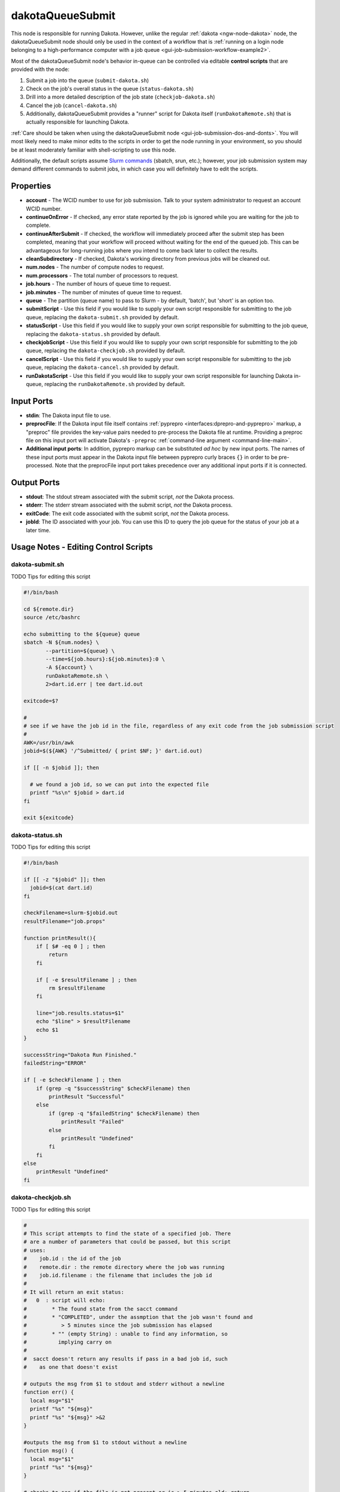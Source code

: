 .. _ngw-node-dakotaQueueSubmit:

.. _gui-job-submission-workflow-dakotaQueueSubmit:

=================
dakotaQueueSubmit
=================

This node is responsible for running Dakota. However, unlike the regular :ref:`dakota <ngw-node-dakota>` node, the dakotaQueueSubmit node should only be
used in the context of a workflow that is :ref:`running on a login node belonging to a high-performance computer with a job queue <gui-job-submission-workflow-example2>`.

Most of the dakotaQueueSubmit node's behavior in-queue can be controlled via editable **control scripts** that are provided with the node:

1. Submit a job into the queue (``submit-dakota.sh``)
2. Check on the job's overall status in the queue (``status-dakota.sh``)
3. Drill into a more detailed description of the job state (``checkjob-dakota.sh``)
4. Cancel the job (``cancel-dakota.sh``)
5. Additionally, dakotaQueueSubmit provides a "runner" script for Dakota itself (``runDakotaRemote.sh``) that is actually responsible for launching Dakota.

:ref:`Care should be taken when using the dakotaQueueSubmit node <gui-job-submission-dos-and-donts>`. You will most likely need to make minor edits to the scripts in
order to get the node running in your environment, so you should be at least moderately familiar with shell-scripting to use this node.

Additionally, the default scripts assume `Slurm commands <https://slurm.schedmd.com/overview.html>`__ (sbatch, srun, etc.); however, your job submission system may demand different commands to submit jobs,
in which case you will definitely have to edit the scripts.

----------
Properties
----------

- **account** - The WCID number to use for job submission. Talk to your system administrator to request an account WCID number.
- **continueOnError** - If checked, any error state reported by the job is ignored while you are waiting for the job to complete.
- **continueAfterSubmit** - If checked, the workflow will immediately proceed after the submit step has been completed, meaning that your workflow
  will proceed without waiting for the end of the queued job. This can be advantageous for long-running jobs where you intend to come back later to
  collect the results.
- **cleanSubdirectory** - If checked, Dakota's working directory from previous jobs will be cleaned out.
- **num.nodes** - The number of compute nodes to request.
- **num.processors** - The total number of processors to request.
- **job.hours** - The number of hours of queue time to request.
- **job.minutes** - The number of minutes of queue time to request.
- **queue** - The partition (queue name) to pass to Slurm - by default, 'batch', but 'short' is an option too.
- **submitScript** - Use this field if you would like to supply your own script responsible for submitting to the job queue, replacing the ``dakota-submit.sh``
  provided by default.
- **statusScript** - Use this field if you would like to supply your own script responsible for submitting to the job queue, replacing the ``dakota-status.sh``
  provided by default.
- **checkjobScript** - Use this field if you would like to supply your own script responsible for submitting to the job queue, replacing the ``dakota-checkjob.sh``
  provided by default.
- **cancelScript** - Use this field if you would like to supply your own script responsible for submitting to the job queue, replacing the ``dakota-cancel.sh``
  provided by default.
- **runDakotaScript** - Use this field if you would like to supply your own script responsible for launching Dakota in-queue, replacing the ``runDakotaRemote.sh``
  provided by default.
  
-----------
Input Ports
-----------

- **stdin**: The Dakota input file to use.
- **preprocFile**: If the Dakota input file itself contains :ref:`pyprepro <interfaces:dprepro-and-pyprepro>` markup, a "preproc" file provides the key-value pairs needed to pre-process the Dakota file at runtime. 
  Providing a preproc file on this input port will activate Dakota's ``-preproc`` :ref:`command-line argument <command-line-main>`.
- **Additional input ports**: In addition, pyprepro markup can be substituted *ad hoc* by new input ports.  The names of these input ports must appear
  in the Dakota input file between pyprepro curly braces ``{}`` in order to be pre-processed.  Note that the preprocFile input port takes precedence
  over any additional input ports if it is connected.

------------
Output Ports
------------

- **stdout**: The stdout stream associated with the submit script, *not* the Dakota process.
- **stderr**: The stderr stream associated with the submit script, *not* the Dakota process.
- **exitCode**: The exit code associated with the submit script, *not* the Dakota process.
- **jobId**: The ID associated with your job. You can use this ID to query the job queue for the status of your job at a later time.


.. _gui-job-submission-workflow-dakotaQueueSubmit-scripts:

-------------------------------------
Usage Notes - Editing Control Scripts
-------------------------------------

dakota-submit.sh
----------------

TODO Tips for editing this script

.. code-block:: bash

    #!/bin/bash

    cd ${remote.dir}
    source /etc/bashrc

    echo submitting to the ${queue} queue
    sbatch -N ${num.nodes} \
           --partition=${queue} \
           --time=${job.hours}:${job.minutes}:0 \
           -A ${account} \
           runDakotaRemote.sh \
           2>dart.id.err | tee dart.id.out

    exitcode=$?

    #
    # see if we have the job id in the file, regardless of any exit code from the job submission script
    #
    AWK=/usr/bin/awk
    jobid=$(${AWK} '/^Submitted/ { print $NF; }' dart.id.out)
      
    if [[ -n $jobid ]]; then
      
      # we found a job id, so we can put into the expected file
      printf "%s\n" $jobid > dart.id
    fi

    exit ${exitcode}


dakota-status.sh
----------------

TODO Tips for editing this script

.. code-block:: bash

    #!/bin/bash

    if [[ -z "$jobid" ]]; then
      jobid=$(cat dart.id)
    fi

    checkFilename=slurm-$jobid.out
    resultFilename="job.props"

    function printResult(){
        if [ $# -eq 0 ] ; then
            return
        fi

        if [ -e $resultFilename ] ; then
            rm $resultFilename
        fi

        line="job.results.status=$1"
        echo "$line" > $resultFilename
        echo $1
    }

    successString="Dakota Run Finished."
    failedString="ERROR"

    if [ -e $checkFilename ] ; then
        if (grep -q "$successString" $checkFilename) then
            printResult "Successful"
        else
            if (grep -q "$failedString" $checkFilename) then
                printResult "Failed"
            else
                printResult "Undefined"
            fi
        fi
    else
        printResult "Undefined"
    fi


dakota-checkjob.sh
------------------

TODO Tips for editing this script

.. code-block:: bash

    #
    # This script attempts to find the state of a specified job. There
    # are a number of parameters that could be passed, but this script
    # uses:
    #    job.id : the id of the job
    #    remote.dir : the remote directory where the job was running
    #    job.id.filename : the filename that includes the job id
    #
    # It will return an exit status:
    #   0  : script will echo:
    #        * The found state from the sacct command
    #        * "COMPLETED", under the assmption that the job wasn't found and
    #           > 5 minutes since the job submission has elapsed
    #        * "" (empty String) : unable to find any information, so
    #          implying carry on
    #
    #  sacct doesn't return any results if pass in a bad job id, such
    #    as one that doesn't exist

    # outputs the msg from $1 to stdout and stderr without a newline
    function err() {
      local msg="$1"
      printf "%s" "${msg}"
      printf "%s" "${msg}" >&2
    }

    #outputs the msg from $1 to stdout without a newline
    function msg() {
      local msg="$1"
      printf "%s" "${msg}"
    }

    # checks to see if the file is not present or is > 5 minutes old; return
    #  1 if either is true, and therefore assume completed,
    #  0 otherwise
    #
    function should_assume_completed() {
      local FL="dart.id"
      
      if [[ !(-f "${FL}") || -n $(find "${FL}" -mmin +5) ]]; then
        return 1
      else
        return 0
      fi
    }

    #
    # try to get the current status using squeue
    #
    function set_output_via_squeue {
      local res
      local ec
      
      res=$(squeue --noheader --jobs=$jobid --format="%.30T" 2>&1)
      ec=$?
      
      if [[ $ec -eq 0 ]]; then
        OUTPUT=$(echo "$res" | head -1 | sed -e 's/^[[:space:]]*//')
        return 0;
      fi
      
      return $ec;
    }

    #
    # b/c sacct has so many issues, also make sure even on a non-zero
    #  return that it doesn't indicate an error. NOTE: this might
    #  not be very locale adjusted; OTOH, sacct might not be either
    #
    function ensure_sacct_doesnt_say_error {
      local inp="$1"
      
      if [[ $inp =~ "error:" ]]; then
        SACCT_IS_BEHAVING=1
        return 1
      fi  
       
      return 0
    }

    #
    # if squeue no longer has information about the job, see if
    #  sacct knows anything
    #
    function set_output_via_sacct {
      local res
      local ec
      
      res=$(sacct --noheader --jobs=$jobid --format="state%30" 2>&1)
      ec=$?

      if [[ $ec -ne 0 ]]; then
        SACCT_IS_BEHAVING=1
        return $ec
      fi

      ensure_sacct_doesnt_say_error "$res"
      if [[ $SACCT_IS_BEHAVING -ne 0 ]]; then
        return 1
      fi
      
      # we had a good return from sacct, and it didn't say error    
      OUTPUT=$(echo "$res" | head -1 | sed -e 's/^[[:space:]]*//')

      return 0
    }

    ######################################################################
    #
    ######################################################################
    OUTPUT=""
    SACCT_IS_BEHAVING=0

    if [[ -z "$jobid" ]]; then
      jobid=$(cat dart.id)
    fi

    #
    # gather the information on the job
    #   if squeue returns non-zero, then didn't know about the job
    #
    set_output_via_squeue
    if [[ $? -ne 0 ]]; then
      set_output_via_sacct
    fi

    #
    # if we know sacct has failed us, then we will want to try back
    #  in the future
    #
    if [[ $SACCT_IS_BEHAVING -ne 0 ]]; then
      msg "SACCT_FAILED"
      EXITSTATUS=0
      exit 0
    fi

    #
    # if we didn't get anything back, then the system does not have any
    # information about the job. There may be two reasons for this:
    #   1. This call has come before the job has had time to be added to the queue
    #   2. The job is no longer in the history
    #
    if [[ -z "${OUTPUT}" ]]; then
      should_assume_completed
      ac=$?
      if [[ $ac -eq 1 ]]; then
        msg "COMPLETED"
      else
        msg "UNKNOWN"
      fi
      
      EXITSTATUS=0
    else
      msg "${OUTPUT}"
    fi


dakota-cancel.sh
----------------

TODO Tips for editing this script

.. code-block:: bash

    if [[ -z "$jobid" ]]; then
      jobid=$(cat dart.id)
    fi

    scancel $jobid


runDakotaRemote.sh
------------------

TODO Tips for editing this script

.. code-block:: bash

    #!/bin/bash

    cd ${remote.dir} || exit 9

    if [ -f /etc/bashrc ]; then
        source /etc/bashrc
    fi

    ######################## EXPORTED VARIABLES #####################
    #
    # This script will export the following variables that will be
    # available for use by Dakota's analysis driver:
    #
    #  RELATIVE_LOCATION - the directory that contains the Dakota scripts
    #  DAKOTA_PPN - the number of processors per node
    #  DAKOTA_APPLIC_CONCURRENCY - the number of concurrent runs
    #  DAKOTA_APPLIC_PROCS - the number of processors per job
    #
    #################################################################

    export RELATIVE_LOCATION=..

    ###################################################
    # --- Step 1. Calculate resource availability --- #
    ###################################################

    export DAKOTA_PPN=${num.processors}/${num.nodes}                              # Number of CPUs per node to use if don't want all used
    export DAKOTA_APPLIC_CONCURRENCY=${DakotaKey--evaluation_concurrency}         # Number of concurrent application analysis jobs. Infer from the number of requested CPUs above, i.e. take total available CPU and divide by CPU per job
    export DAKOTA_APPLIC_PROCS=$((${num.processors}/DAKOTA_APPLIC_CONCURRENCY))   # DAKOTA_APPLIC_PROCS to number CPUs per job

    # !!! It is REQUIRED that DAKOTA_APPLIC_PROCS either divide evenly   !!!
    # !!! into DAKOTA_PPN or be an integer multiple of it (typically is) !!!

    echo "Checking that constraint between number of processors, number of concurrent runs, and number of processors per run is respected..."
    remainder=$((${num.processors}%DAKOTA_APPLIC_CONCURRENCY))
    if [ $remainder -gt 0 ];
    then
        echo "${num.processors} must be a multiple of $DAKOTA_APPLIC_CONCURRENCY"
        echo "Exiting..."
        exit -1
    fi

    echo "INFO: Dakota will manage ${DAKOTA_APPLIC_CONCURRENCY} concurrent application jobs,"
    echo "      each running on ${DAKOTA_APPLIC_PROCS} cores,"
    echo "      with ${DAKOTA_PPN} processes per node"

    ##############################
    # --- Step 2. Run Dakota --- #
    ##############################

    # Optionally remove existing working directories

    if [ ${cleanSubdirectory} -eq 1 ]; then
        num_dirs=`find . -name ${DakotaKey--work_directory}.* -type d | wc -l`
        if [ $num_dirs -gt 0 ]; then
          rm -r ${work_subdirectory}.*
        fi
    fi

    # Load the Dakota module - or replace this section if modules are not available for loading Dakota

    # Uncomment if you need to manually init the module system
    # if [ -f /etc/profile.d/modules.sh ]; then
    #   source /etc/profile.d/modules.sh
    # fi

    export APREPRO="module load seacas && aprepro"
    module load dakota/6.17.0 # <- Replace version number if desired

    # Finally, launch the Dakota process

    dakota -input ${input.file.base.name}.in 1>${input.file.name}.out 2>&1

.. _gui-job-submission-workflow-dakotaQueueSubmit-receivingfiles:

-----------------------------
Usage Notes - Receiving Files
-----------------------------

In addition to the default output ports provided on a dakotaQueueSubmit node (namely the "jobId" output port), you may also opt to capture additional files
using the :ref:`"Grab Output File" feature <gui-job-submission-workflow-remoteNestedWorkflow-receivefiles>`.